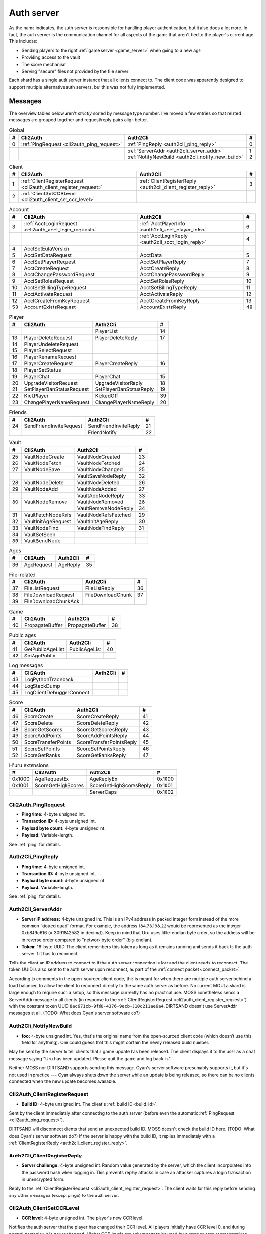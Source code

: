 .. index:: auth server
   single: server; auth
   single: AuthSrv
   :name: auth_server

Auth server
===========

As the name indicates,
the auth server is responsible for handling player authentication,
but it also does a lot more.
In fact,
the auth server is the communication channel for all aspects of the game that aren't tied to the player's current age.
This includes:

* Sending players to the right :ref:`game server <game_server>` when going to a new age
* Providing access to the vault
* The score mechanism
* Serving "secure" files not provided by the file server

Each shard has a single auth server instance that all clients connect to.
The client code was apparently designed to support multiple alternative auth servers,
but this was not fully implemented.

Messages
--------

The overview tables below aren't *strictly* sorted by message type number.
I've moved a few entries
so that related messages are grouped together
and request/reply pairs align better.

.. csv-table:: Global
   :header: #,Cli2Auth,Auth2Cli,#
   :widths: auto
   
   0,:ref:`PingRequest <cli2auth_ping_request>`,:ref:`PingReply <auth2cli_ping_reply>`,0
   ,,:ref:`ServerAddr <auth2cli_server_addr>`,1
   ,,:ref:`NotifyNewBuild <auth2cli_notify_new_build>`,2

.. csv-table:: Client
   :header: #,Cli2Auth,Auth2Cli,#
   :widths: auto
   
   1,:ref:`ClientRegisterRequest <cli2auth_client_register_request>`,:ref:`ClientRegisterReply <auth2cli_client_register_reply>`,3
   2,:ref:`ClientSetCCRLevel <cli2auth_client_set_ccr_level>`,,

.. csv-table:: Account
   :header: #,Cli2Auth,Auth2Cli,#
   :widths: auto
   
   3,:ref:`AcctLoginRequest <cli2auth_acct_login_request>`,:ref:`AcctPlayerInfo <auth2cli_acct_player_info>`,6
   ,,:ref:`AcctLoginReply <auth2cli_acct_login_reply>`,4
   4,AcctSetEulaVersion,,
   5,AcctSetDataRequest,AcctData,5
   6,AcctSetPlayerRequest,AcctSetPlayerReply,7
   7,AcctCreateRequest,AcctCreateReply,8
   8,AcctChangePasswordRequest,AcctChangePasswordReply,9
   9,AcctSetRolesRequest,AcctSetRolesReply,10
   10,AcctSetBillingTypeRequest,AcctSetBillingTypeReply,11
   11,AcctActivateRequest,AcctActivateReply,12
   12,AcctCreateFromKeyRequest,AcctCreateFromKeyReply,13
   53,AccountExistsRequest,AccountExistsReply,48

.. csv-table:: Player
   :header: #,Cli2Auth,Auth2Cli,#
   :widths: auto
   
   ,,PlayerList,14
   13,PlayerDeleteRequest,PlayerDeleteReply,17
   14,PlayerUndeleteRequest,,
   15,PlayerSelectRequest,,
   16,PlayerRenameRequest,,
   17,PlayerCreateRequest,PlayerCreateReply,16
   18,PlayerSetStatus,,
   19,PlayerChat,PlayerChat,15
   20,UpgradeVisitorRequest,UpgradeVisitorReply,18
   21,SetPlayerBanStatusRequest,SetPlayerBanStatusReply,19
   22,KickPlayer,KickedOff,39
   23,ChangePlayerNameRequest,ChangePlayerNameReply,20

.. csv-table:: Friends
   :header: #,Cli2Auth,Auth2Cli,#
   :widths: auto
   
   24,SendFriendInviteRequest,SendFriendInviteReply,21
   ,,FriendNotify,22

.. csv-table:: Vault
   :header: #,Cli2Auth,Auth2Cli,#
   :widths: auto
   
   25,VaultNodeCreate,VaultNodeCreated,23
   26,VaultNodeFetch,VaultNodeFetched,24
   27,VaultNodeSave,VaultNodeChanged,25
   ,,VaultSaveNodeReply,32
   28,VaultNodeDelete,VaultNodeDeleted,26
   29,VaultNodeAdd,VaultNodeAdded,27
   ,,VaultAddNodeReply,33
   30,VaultNodeRemove,VaultNodeRemoved,28
   ,,VaultRemoveNodeReply,34
   31,VaultFetchNodeRefs,VaultNodeRefsFetched,29
   32,VaultInitAgeRequest,VaultInitAgeReply,30
   33,VaultNodeFind,VaultNodeFindReply,31
   34,VaultSetSeen,,
   35,VaultSendNode,,

.. csv-table:: Ages
   :header: #,Cli2Auth,Auth2Cli,#
   :widths: auto
   
   36,AgeRequest,AgeReply,35

.. csv-table:: File-related
   :header: #,Cli2Auth,Auth2Cli,#
   :widths: auto
   
   37,FileListRequest,FileListReply,36
   38,FileDownloadRequest,FileDownloadChunk,37
   39,FileDownloadChunkAck,,

.. csv-table:: Game
   :header: #,Cli2Auth,Auth2Cli,#
   :widths: auto
   
   40,PropagateBuffer,PropagateBuffer,38

.. csv-table:: Public ages
   :header: #,Cli2Auth,Auth2Cli,#
   :widths: auto
   
   41,GetPublicAgeList,PublicAgeList,40
   42,SetAgePublic,,

.. csv-table:: Log messages
   :header: #,Cli2Auth,Auth2Cli,#
   :widths: auto
   
   43,LogPythonTraceback,,
   44,LogStackDump,,
   45,LogClientDebuggerConnect,,

.. csv-table:: Score
   :header: #,Cli2Auth,Auth2Cli,#
   :widths: auto
   
   46,ScoreCreate,ScoreCreateReply,41
   47,ScoreDelete,ScoreDeleteReply,42
   48,ScoreGetScores,ScoreGetScoresReply,43
   49,ScoreAddPoints,ScoreAddPointsReply,44
   50,ScoreTransferPoints,ScoreTransferPointsReply,45
   51,ScoreSetPoints,ScoreSetPointsReply,46
   52,ScoreGetRanks,ScoreGetRanksReply,47

.. csv-table:: H'uru extensions
   :header: #,Cli2Auth,Auth2Cli,#
   :widths: auto
   
   0x1000,AgeRequestEx,AgeReplyEx,0x1000
   0x1001,ScoreGetHighScores,ScoreGetHighScoresReply,0x1001
   ,,ServerCaps,0x1002

.. _cli2auth_ping_request:

Cli2Auth_PingRequest
^^^^^^^^^^^^^^^^^^^^

* **Ping time:** 4-byte unsigned int.
* **Transaction ID:** 4-byte unsigned int.
* **Payload byte count:** 4-byte unsigned int.
* **Payload:** Variable-length.

See :ref:`ping` for details.

.. _auth2cli_ping_reply:

Auth2Cli_PingReply
^^^^^^^^^^^^^^^^^^

* **Ping time:** 4-byte unsigned int.
* **Transaction ID:** 4-byte unsigned int.
* **Payload byte count:** 4-byte unsigned int.
* **Payload:** Variable-length.

See :ref:`ping` for details.

.. _auth2cli_server_addr:

Auth2Cli_ServerAddr
^^^^^^^^^^^^^^^^^^^

* **Server IP address:** 4-byte unsigned int.
  This is an IPv4 address in packed integer form instead of the more common "dotted quad" format.
  For example,
  the address 184.73.198.22 would be represented as the integer 0xb849c616 (= 3091842582 in decimal).
  Keep in mind that Uru uses little-endian byte order,
  so the address will be in reverse order compared to "network byte order" (big-endian).
* **Token:** 16-byte UUID.
  The client remembers this token as long as it remains running
  and sends it back to the auth server if it has to reconnect.

Tells the client an IP address to connect to
if the auth server connection is lost and the client needs to reconnect.
The token UUID is also sent to the auth server upon reconnect,
as part of the :ref:`connect packet <connect_packet>`.

According to comments in the open-sourced client code,
this is meant for when there are multiple auth server behind a load balancer,
to allow the client to reconnect directly to the same auth server as before.
No current MOULa shard is large enough to require such a setup,
so this message currently has no practical use.
MOSS nonetheless sends a ServerAddr message to all clients
(in response to the :ref:`ClientRegisterRequest <cli2auth_client_register_request>`)
with the constant token UUID ``8ac671cb-9fd0-4376-9ecb-310c211ae6a4``.
DIRTSAND doesn't use ServerAddr messages at all.
(TODO: What does Cyan's server software do?)

.. _auth2cli_notify_new_build:

Auth2Cli_NotifyNewBuild
^^^^^^^^^^^^^^^^^^^^^^^

* **foo:** 4-byte unsigned int.
  Yes, that's the original name from the open-sourced client code
  (which doesn't use this field for anything).
  One could guess that this might contain the newly released build number.

May be sent by the server to tell clients that a game update has been released.
The client displays it to the user as a chat message saying
"Uru has been updated. Please quit the game and log back in.".

Neither MOSS nor DIRTSAND supports sending this message.
Cyan's server software presumably supports it,
but it's not used in practice ---
Cyan always shuts down the server while an update is being released,
so there can be no clients connected when the new update becomes available.

.. _cli2auth_client_register_request:

Cli2Auth_ClientRegisterRequest
^^^^^^^^^^^^^^^^^^^^^^^^^^^^^^

* **Build ID:** 4-byte unsigned int.
  The client's :ref:`build ID <build_id>`.

Sent by the client immediately after connecting to the auth server
(before even the automatic :ref:`PingRequest <cli2auth_ping_request>`).

DIRTSAND will disconnect clients that send an unexpected build ID.
MOSS doesn't check the build ID here.
(TODO: What does Cyan's server software do?)
If the server is happy with the build ID,
it replies immediately with a :ref:`ClientRegisterReply <auth2cli_client_register_reply>`.

.. _auth2cli_client_register_reply:

Auth2Cli_ClientRegisterReply
^^^^^^^^^^^^^^^^^^^^^^^^^^^^

* **Server challenge:** 4-byte unsigned int.
  Random value generated by the server,
  which the client incorporates into the password hash when logging in.
  This prevents replay attacks in case an attacker captures a login transaction in unencrypted form.

Reply to the :ref:`ClientRegisterRequest <cli2auth_client_register_request>`.
The client waits for this reply before sending any other messages (except pings) to the auth server.

.. index:: CCR level
   :name: ccr_level

.. index:: stealth mode
   :name: stealth_mode

.. _cli2auth_client_set_ccr_level:

Cli2Auth_ClientSetCCRLevel
^^^^^^^^^^^^^^^^^^^^^^^^^^

* **CCR level:** 4-byte unsigned int.
  The player's new CCR level.

Notifies the auth server that the player has changed their CCR level.
All players initially have CCR level 0,
and during normal gameplay it is never changed.
Higher CCR levels are only meant to be used by customer care representatives (CCRs).

If a player has a non-zero CCR level,
they become "invisible" to all other players with a lower CCR level.
By default,
this means that they are hidden from the Age Players list of lower-level players,
but their avatar in the world is still visible.
A CCR player can additionally enable "stealth mode" to also make their avatar invisible to lower-level players.
(Other CCRs with the same or higher lever will see "stealth" avatars as semi-transparent instead of fully invisible.)

No open-source version of the client allows the player to change their CCR level,
so this message isn't used anymore in practice.
MOSS and DIRTSAND also hardcode all players to CCR level 0
and don't accept this message from clients.
Only Cyan's server software implements this message,
and presumably Cyan's internal CCR clients allowed changing the CCR level.

.. _cli2auth_acct_login_request:

Cli2Auth_AcctLoginRequest
^^^^^^^^^^^^^^^^^^^^^^^^^

* **Transaction ID:** 4-byte unsigned int.
* **Client challenge:** 4-byte unsigned int.
  Randomly generated by the client,
  or set to 0 if unused
  (see below).
* **Account name:** :c:macro:`NET_MSG_FIELD_STRING`\(64).
  The account name entered by the user in the login dialog.
  May be overridden using the command-line setting ``screenname``
  (in GameTap-style syntax, see below).
* **Challenge hash:** 20-byte SHA hash.
  Derived from the password, acount name, and the server and client challenge values
  (details vary, see below).
* **Auth token:** :c:macro:`NET_MSG_FIELD_STRING`\(64).
  Normally always set to an empty string.
  May be overridden using the command-line setting ``authtoken``
  (in GameTap-style syntax, see below).
* **Operating system:** :c:macro:`NET_MSG_FIELD_STRING`\(8).
  Normally always set to ``"win"``.
  If running in the old TransGaming Cider wrapper,
  set to ``"mac"`` instead.
  May be overridden using the command-line setting ``os``
  (in GameTap-style syntax, see below).

Logs in to an account using the given credentials.
Sent by the client after having received the :ref:`ClientRegisterReply <auth2cli_client_register_reply>`.

If the login was successful,
the server replies with any number of :ref:`AcctPlayerInfo <auth2cli_acct_player_info>` messages,
one for each avatar in the account
(possibly none at all),
terminated by an :ref:`AcctLoginReply <auth2cli_acct_login_reply>` message.
If the login failed for any reason,
the server replies immediately with an :ref:`AcctLoginReply <auth2cli_acct_login_reply>` and nothing else.

Account name
''''''''''''

The account name entered by the user is sent unmodified to the server,
but the format of the account name affects the way the password is hashed.
Specifically,
if an account name is in the format :samp:`{name}@{domain}.{tld}` (regex ``.+@.+\..+``),
it's recognized as an email address and treated differently from a plain username ---
unless the second-level domain of the email address is "gametap",
in which case it's considered a plain username.

.. note::
   
   For example,
   the following account names are considered email addresses:
   
   * ``noreply@example.net``
   * ``noreply@example.co.uk``
   * ``noreply@gametap.co.uk``
   
   And these account names are considered plain usernames:
   
   * ``account``
   * ``@example``
   * ``@example.com``
   * ``noreply@example``
   * ``noreply@example.``
   * ``noreply@.com``
   * ``noreply@gametap.com``
   * ``noreply@gametap.net``
   * ``noreply@spam.gametap.net``

Password hash
'''''''''''''

The client supports two different ways of hashing the password.
They are referred to as "SHA-1" and "SHA-0" after the hash algorithms they are based on,
but both password hashing methods actually perform extra steps on top of plain SHA-0/SHA-1.

"SHA-1"
    The password is encoded as UTF-8 (H'uru) or the ANSI code page (OpenUru) and hashed using SHA-1.
    In the resulting hash,
    every group of 4 bytes is byte-swapped
    (as if the hash was a 5-element array of 4-byte ints).
    
    .. note::
       
       For example,
       the password ``hunter2`` would be hashed as ``66bdbbf3f14b3da65740797410d0c38e1de23035``.
       (Regular SHA-1 would be ``f3bbbd66a63d4bf1747940578ec3d0103530e21d``.)

"SHA-0"
    The password is concatenated with the account name.
    All ASCII letters in the account name are converted to lowercase.
    The last character of the account name and password (respectively) is replaced with U+0000.
    The resulting string is encoded as UTF-16 (little-endian) and hashed using SHA-0.
    
    .. note::
       For example,
       the password ``hunter2``
       would be hashed as ``8598c0ad2f51fb1605c7433654baca9bdc589212`` if the account name is ``AzureDiamond``,
       or as ``0ee474a4a95caf724b52e4931434108176860b25`` if the account name is ``AzureDiamond@example.com``.

Recent OpenUru clients (since March 2017) will always attempt to log in using the "SHA-1" password hash first,
and only if that fails fall back to "SHA-0".
The original open-sourced client code as well as H'uru will use "SHA-1" only for plain usernames (and @gametap emails, see above)
and "SHA-0" only for email address account names.

Challenge hash
''''''''''''''

If the account name is an email address (except @gametap, see above),
then the challenge hash is derived from the password hash as follows:

1. The client generates a random value for the client challenge.
2. The client challenge,
   server challenge,
   and password hash
   are concatenated.
   (The server challenge comes from the :ref:`ClientRegisterReply <auth2cli_client_register_reply>` sent by the server.
   Client and server challenge are packed in little-endian byte order,
   as usual.)
3. The concatenated data is hashed using SHA-0,
   resulting in the challenge hash.

.. note::
   
   For example,
   if the client and server challenge are both 0,
   then the password ``hunter2`` with account name ``AzureDiamond@example.com``
   would produce the challenge hash ``475df2fc21a36ede01bf381ea10a5a8121a11c81`` (with "SHA-1" password hash)
   or ``72650da5e84e37994acd3e07da5658915bf588fe`` (with "SHA-0" password hash).

If the account name is a plain username,
the challenge hash is identical to the password hash
and the client challenge is set to 0.

Automatic login using auth token
''''''''''''''''''''''''''''''''

OpenUru clients allow automatically logging in to an account
by passing the account name and an authentication token on the command line.
The expected format for the command line is
:samp:`screenname={ACCOUNT_NAME} authtoken={AUTH_TOKEN} os={OS}`.
This is the only case where the auth token field is used ---
otherwise it is set to all zeroes.
If an auth token is used,
the challenge hash is set to zero
(or possibly left uninitialized --- I don't know C++ well enough to tell).

This login mechanism was used by GameTap
to automatically log in players using their GameTap account
when launching MOUL from the GameTap application.
Since MOULa,
Cyan no longer uses this login mechanism.
MOSS and DIRTSAND don't support token-based logins
and H'uru clients no longer allow passing one on the command line,
so no fan shard uses it either.

Automatic login using :option:`/SkipLoginDialog`
''''''''''''''''''''''''''''''''''''''''''''''''

:ref:`Internal clients <internal_external_client>` support another method for automatic login,
enabled using the following command-line option:

.. option:: /SkipLoginDialog
   
   Don't prompt the user for login information
   and instead log in automatically using saved/pre-configured credentials.
   
   In H'uru clients,
   this option will use the last saved credentials entered by the user.
   If there are none
   (i. e. the user never logged in before or didn't save the password),
   the regular login dialog is shown.
   
   OpenUru clients instead read the account name and password from UruLive.cfg
   (file name depends on the client :ref:`core name <core_name>`)
   in the user data folder.
   The UruLive.cfg must contain a section like this:
   
   .. code-block:: ini
      
      [Net.Account]
          Username=noreply@example.net
          Password=hunter2
   
   When using this automatic login method,
   OpenUru clients always hash the password using SHA-0.
   The SHA-1-based hash is never tried,
   unlike when logging in manually.

.. _auth2cli_acct_player_info:

Auth2Cli_AcctPlayerInfo
^^^^^^^^^^^^^^^^^^^^^^^

* **Transaction ID:** 4-byte unsigned int.
* **Player int (?):** 4-byte unsigned int.
* **Player name:** :c:macro:`NET_MSG_FIELD_STRING`\(40).
* **Avatar shape:** :c:macro:`NET_MSG_FIELD_STRING`\(64).
* **Explorer:** 4-byte unsigned int.

.. _auth2cli_acct_login_reply:

Auth2Cli_AcctLoginReply
^^^^^^^^^^^^^^^^^^^^^^^

* **Transaction ID:** 4-byte unsigned int.
* **Result:** 4-byte unsigned int.
* **Account ID:** 16-byte UUID.
* **Account flags:** 4-byte unsigned int.
* **Billing type:** 4-byte unsigned int.
* **notthedroids encryption key:** 4-element array of 4-byte unsigned ints.
